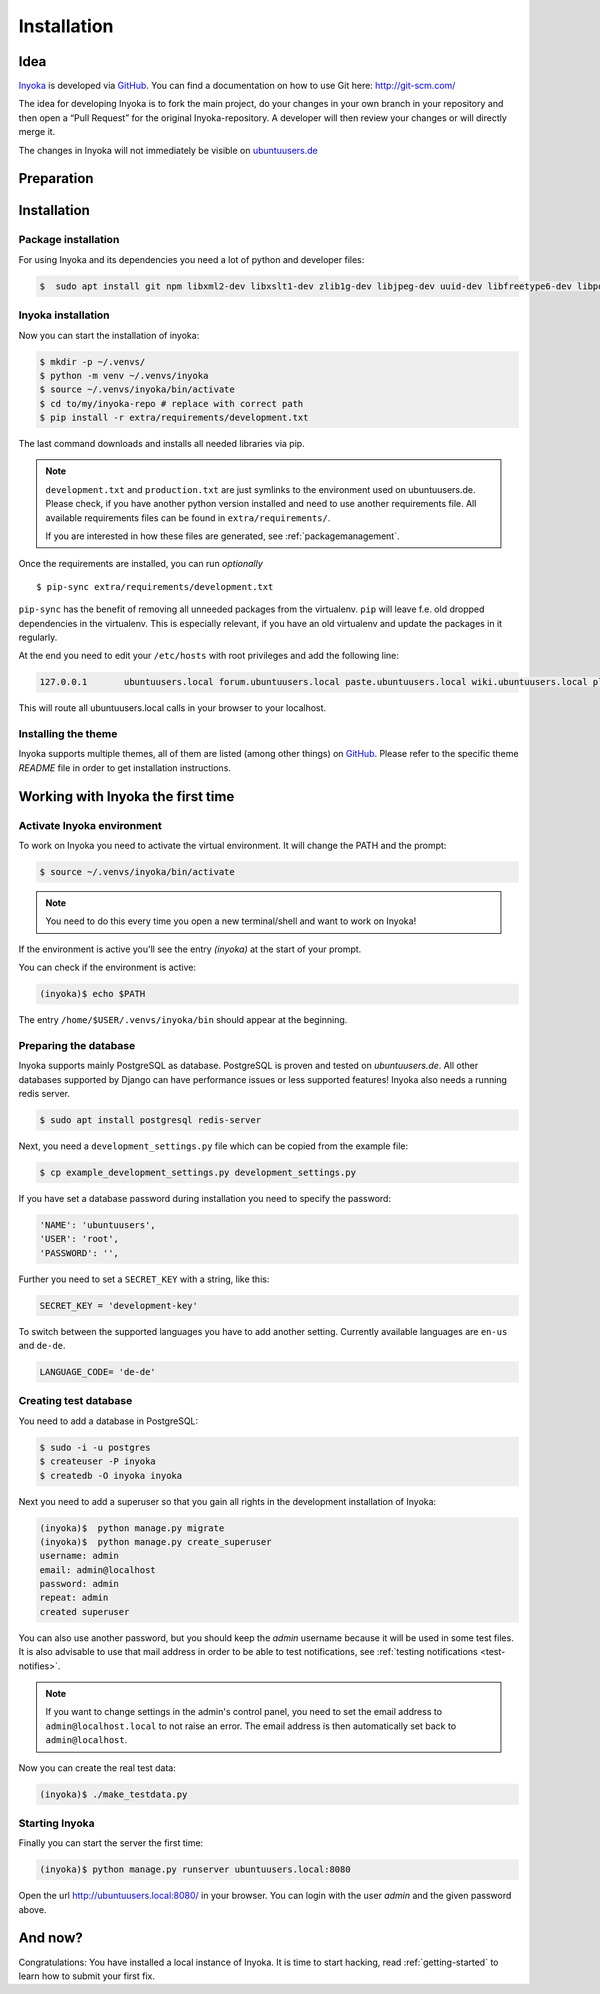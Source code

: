 .. _Inyoka: https://github.com/inyokaproject/inyoka
.. _GitHub: https://github.com/

.. _installation:

============
Installation
============

Idea
====

Inyoka_ is developed via GitHub_.
You can find a documentation on how to use Git here: `<http://git-scm.com/>`_

The idea for developing Inyoka is to fork the main project, do your changes in
your own branch in your repository and then open a “Pull Request” for the original
Inyoka-repository. A developer will then review your changes or will directly merge it.

The changes in Inyoka will not immediately be visible on `ubuntuusers.de
<http://ubuntuusers.de/>`_

Preparation
===========

Installation
============

Package installation
********************

For using Inyoka and its dependencies you need a lot of python and developer files:

.. code-block:: console

    $  sudo apt install git npm libxml2-dev libxslt1-dev zlib1g-dev libjpeg-dev uuid-dev libfreetype6-dev libpq-dev build-essential libpq-dev libffi-dev python3-dev python3-venv

Inyoka installation
*******************

Now you can start the installation of inyoka:

.. code-block:: console

    $ mkdir -p ~/.venvs/
    $ python -m venv ~/.venvs/inyoka
    $ source ~/.venvs/inyoka/bin/activate
    $ cd to/my/inyoka-repo # replace with correct path
    $ pip install -r extra/requirements/development.txt

The last command downloads and installs all needed libraries via pip.

.. note::
   ``development.txt`` and ``production.txt`` are just symlinks to the
   environment used on ubuntuusers.de. Please check, if you have another
   python version installed and need to use another requirements file. All
   available requirements files can be found in ``extra/requirements/``.

   If you are interested in how these files are generated, see :ref:`packagemanagement`.

Once the requirements are installed, you can run *optionally*

::

   $ pip-sync extra/requirements/development.txt

``pip-sync`` has the benefit of removing all unneeded packages from the virtualenv.
``pip`` will leave f.e. old dropped dependencies in the virtualenv. This is especially
relevant, if you have an old virtualenv and update the packages in it regularly.

At the end you need to edit your ``/etc/hosts`` with root privileges and add
the following line:

.. code-block:: console

    127.0.0.1       ubuntuusers.local forum.ubuntuusers.local paste.ubuntuusers.local wiki.ubuntuusers.local planet.ubuntuusers.local ikhaya.ubuntuusers.local static.ubuntuusers.local media.ubuntuusers.local

This will route all ubuntuusers.local calls in your browser to your localhost.

Installing the theme
********************

Inyoka supports multiple themes, all of them are listed (among other things) on
`GitHub`__. Please refer to the specific
theme `README` file in order to get installation instructions.

__ Inyoka_

Working with Inyoka the first time
==================================

Activate Inyoka environment
***************************

To work on Inyoka you need to activate the virtual environment. It will
change the PATH and the prompt:

.. code-block:: console

    $ source ~/.venvs/inyoka/bin/activate

..  note::
    You need to do this every time you open a new terminal/shell and want to
    work on Inyoka!

If the environment is active you'll see the entry *(inyoka)* at the
start of your prompt.

You can check if the environment is active:

.. code-block:: console

    (inyoka)$ echo $PATH

The entry ``/home/$USER/.venvs/inyoka/bin`` should appear at the beginning.

Preparing the database
**********************

Inyoka supports mainly PostgreSQL as database. PostgreSQL is proven and tested on `ubuntuusers.de`. All other databases
supported by Django can have performance issues or less supported features! Inyoka also needs a running redis server.

.. code-block:: console

    $ sudo apt install postgresql redis-server

Next, you need a ``development_settings.py`` file which can be copied from
the example file:

.. code-block:: console

    $ cp example_development_settings.py development_settings.py

If you have set a database password during installation you need to specify
the password:

.. code-block:: console

    'NAME': 'ubuntuusers',
    'USER': 'root',
    'PASSWORD': '',

Further you need to set a ``SECRET_KEY`` with a string, like this:

.. code-block:: console

    SECRET_KEY = 'development-key'

To switch between the supported languages you have to add another setting.
Currently available languages are ``en-us`` and ``de-de``.

.. code-block:: console

    LANGUAGE_CODE= 'de-de'

Creating test database
**********************

You need to add a database in PostgreSQL:

.. code-block:: console

    $ sudo -i -u postgres
    $ createuser -P inyoka
    $ createdb -O inyoka inyoka

Next you need to add a superuser so that you gain all rights in the development
installation of Inyoka:

.. code-block:: console

   (inyoka)$  python manage.py migrate
   (inyoka)$  python manage.py create_superuser
   username: admin
   email: admin@localhost
   password: admin
   repeat: admin
   created superuser

You can also use another password, but you should keep the *admin* username
because it will be used in some test files. It is also advisable to
use that mail address in order to be able to test notifications, see
:ref:`testing notifications <test-notifies>`.

.. note::
   If you want to change settings in the admin's control panel, you need to
   set the email address to ``admin@localhost.local`` to not raise an error. The
   email address is then automatically set back to ``admin@localhost``.

Now you can create the real test data:

.. code-block:: console

    (inyoka)$ ./make_testdata.py

Starting Inyoka
***************

Finally you can start the server the first time:

.. code-block:: console

    (inyoka)$ python manage.py runserver ubuntuusers.local:8080

Open the url `<http://ubuntuusers.local:8080/>`_ in your browser. You can login
with the user *admin* and the given password above.

And now?
========

Congratulations: You have installed a local instance of Inyoka. It is time to
start hacking, read :ref:`getting-started` to learn how to submit your first
fix.
